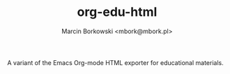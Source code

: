 #+TITLE: org-edu-html
#+AUTHOR: Marcin Borkowski <mbork@mbork.pl>

A variant of the Emacs Org-mode HTML exporter for educational materials.

